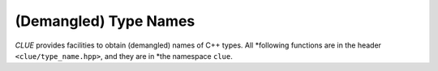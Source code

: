 (Demangled) Type Names
=======================

*CLUE* provides facilities to obtain (demangled) names of C++ types. All
*following functions are in the header ``<clue/type_name.hpp>``, and they are in
*the namespace ``clue``.

.. cpp:function:: bool has_demangle()

    Whether *CLUE* provides demangling support.

    .. note::

        At this point, demangling is supported with GCC, Clang, and ICC.

.. cpp:function:: std::string type_name<T>()

    Returns a (demangled) name of type ``T``.

    .. note::

        It returns the demangled name when ``has_demangle()``, otherwise it
        returns the name as given by ``typeid(T).name()``.

.. cpp:function:: std::string type_name(x)

    Returns the (demangled) name of the type of ``x``.

.. cpp:function:: std::string demangle(const char* name)

    Demangles the input name (the one returned by ``typeid(T).name()``).

    .. note::

        When ``has_demangle()`` is true, namely, CLUE has demangling support,
        this returns the demangled name, otherwise it returns a string capturing
        the intput name.
